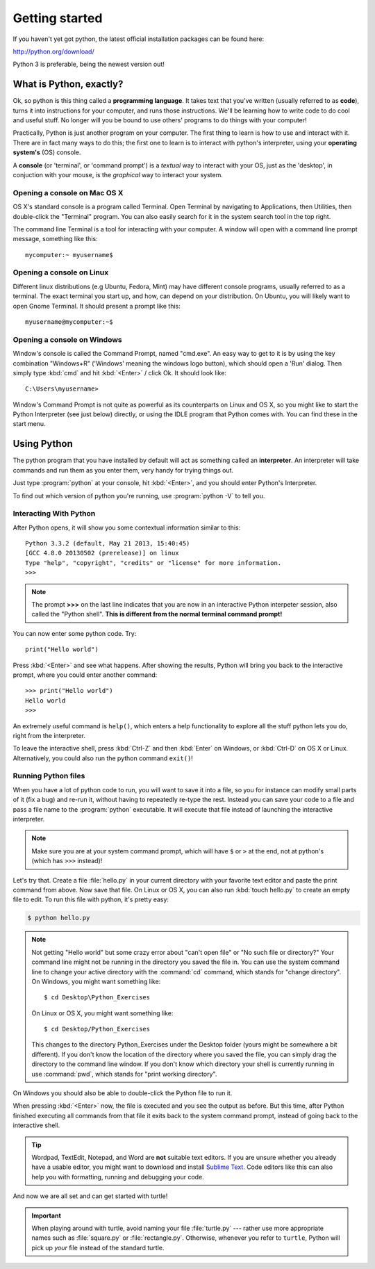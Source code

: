 Getting started
***************

If you haven't yet got python, the latest official installation packages can be found here:

http://python.org/download/

Python 3 is preferable, being the newest version out!

What is Python, exactly?
========================

Ok, so python is this thing called a **programming language**. It takes text that
you've written (usually referred to as **code**), turns it into instructions for
your computer, and runs those instructions. We'll be learning how to write code
to do cool and useful stuff. No longer will you be bound to use others'
programs to do things with your computer!

Practically, Python is just another program on your computer. The first thing to
learn is how to use and interact with it. There are in fact many ways to do this;
the first one to learn is to interact with python's interpreter,
using your **operating system's** (OS) console.

A **console** (or 'terminal', or 'command prompt') is a *textual* way to interact with
your OS, just as the 'desktop', in conjuction with your mouse, is the *graphical*
way to interact your system.

Opening a console on Mac OS X
-----------------------------

OS X's standard console is a program called Terminal. Open Terminal by
navigating to Applications, then Utilities, then double-click the
"Terminal" program. You can also easily search for it in the system
search tool in the top right.

The command line Terminal is a tool for interacting with your
computer. A window will open with a command line prompt message,
something like this::

    mycomputer:~ myusername$

Opening a console on Linux
--------------------------

Different linux distributions (e.g Ubuntu, Fedora, Mint) may have different
console programs, usually referred to as a terminal. The exact terminal
you start up, and how, can depend on your distribution. On Ubuntu, you will
likely want to open Gnome Terminal. It should present a prompt like this::

    myusername@mycomputer:~$

Opening a console on Windows
----------------------------

Window's console is called the Command Prompt, named "cmd.exe". An easy way
to get to it is by using the key combination "Windows+R"
('Windows' meaning the windows logo button), which should open a 'Run' dialog.
Then simply type :kbd:`cmd` and hit :kbd:`<Enter>` / click Ok. It should look like::

    C:\Users\myusername>

Window's Command Prompt is not quite as powerful as its counterparts on Linux
and OS X, so you might like to start the Python Interpreter (see just below)
directly, or using the IDLE program that Python comes with. You can find these
in the start menu.

Using Python
============

The python program that you have installed by default will act as something
called an **interpreter**. An interpreter will take commands and run them as you
enter them, very handy for trying things out.

Just type :program:`python` at your console, hit :kbd:`<Enter>`, and you should
enter Python's Interpreter.

To find out which version of python you're running, use :program:`python -V` to tell you.

Interacting With Python
-----------------------

After Python opens, it will show you some contextual information similar to this::

    Python 3.3.2 (default, May 21 2013, 15:40:45)
    [GCC 4.8.0 20130502 (prerelease)] on linux
    Type "help", "copyright", "credits" or "license" for more information.
    >>>

.. note::

   The prompt **>>>** on the last line indicates that you are now in an
   interactive Python interpeter session, also called the "Python shell".
   **This is different from the normal terminal command prompt!**

You can now enter some python code. Try::

  print("Hello world")

Press :kbd:`<Enter>` and see what happens. After showing the results, Python
will bring you back to the interactive prompt, where you could enter
another command::

  >>> print("Hello world")
  Hello world
  >>>

An extremely useful command is ``help()``, which enters a help functionality
to explore all the stuff python lets you do, right from the interpreter.

To leave the interactive shell, press :kbd:`Ctrl-Z` and then
:kbd:`Enter` on Windows, or :kbd:`Ctrl-D` on OS X or Linux. Alternatively,
you could also run the python command ``exit()``!

Running Python files
--------------------

When you have a lot of python code to run, you will want to save it into a file,
so you for instance can modify small parts of it (fix a bug) and re-run it,
without having to repeatedly re-type the rest.
Instead you can save your code to a file and pass a file name to the
:program:`python` executable. It will execute that file instead of launching
the interactive interpreter.

.. note::

   Make sure you are at your system command prompt, which will have ``$`` or
   ``>`` at the end, not at python's (which has ``>>>`` instead)!

Let's try that.  Create a file :file:`hello.py` in your current directory with
your favorite text editor and paste the print command from above.  Now save
that file. On Linux or OS X, you can also run :kbd:`touch hello.py` to create
an empty file to edit. To run this file with python, it's pretty easy:

.. code-block:: bash

   $ python hello.py

.. note::

   Not getting "Hello world" but some crazy error about "can't open
   file" or "No such file or directory?" Your command line might not be
   running in the directory you saved the file in. You can use
   the system command line to change your active directory with the
   :command:`cd` command, which stands for "change directory". On Windows,
   you might want something like::

     $ cd Desktop\Python_Exercises

   On Linux or OS X, you might want something like::

     $ cd Desktop/Python_Exercises

   This changes to the directory Python_Exercises under the Desktop folder
   (yours might be somewhere a bit different). If you don't know the location
   of the directory where you saved the file, you can simply drag the
   directory to the command line window.  If you don't know which
   directory your shell is currently running in use :command:`pwd`,
   which stands for "print working directory".

On Windows you should also be able to  double-click the Python file to run it.

When pressing :kbd:`<Enter>` now, the file is executed and you see the output
as before.  But this time, after Python finished executing all commands from
that file it exits back to the system command prompt, instead of going back
to the interactive shell.

.. tip::

   Wordpad, TextEdit, Notepad, and Word are **not** suitable text
   editors.  If you are unsure whether you already have a usable
   editor, you might want to download and install `Sublime Text
   <http://www.sublimetext.com/>`_.  Code editors like this
   can also help you with formatting, running and debugging your code.

And now we are all set and can get started with turtle!

.. important::

   When playing around with turtle, avoid naming your file :file:`turtle.py`
   --- rather use more appropriate names such as :file:`square.py` or
   :file:`rectangle.py`.  Otherwise, whenever you refer to ``turtle``, Python
   will pick up *your* file instead of the standard turtle.

